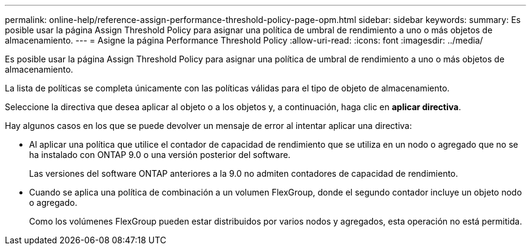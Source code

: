---
permalink: online-help/reference-assign-performance-threshold-policy-page-opm.html 
sidebar: sidebar 
keywords:  
summary: Es posible usar la página Assign Threshold Policy para asignar una política de umbral de rendimiento a uno o más objetos de almacenamiento. 
---
= Asigne la página Performance Threshold Policy
:allow-uri-read: 
:icons: font
:imagesdir: ../media/


[role="lead"]
Es posible usar la página Assign Threshold Policy para asignar una política de umbral de rendimiento a uno o más objetos de almacenamiento.

La lista de políticas se completa únicamente con las políticas válidas para el tipo de objeto de almacenamiento.

Seleccione la directiva que desea aplicar al objeto o a los objetos y, a continuación, haga clic en *aplicar directiva*.

Hay algunos casos en los que se puede devolver un mensaje de error al intentar aplicar una directiva:

* Al aplicar una política que utilice el contador de capacidad de rendimiento que se utiliza en un nodo o agregado que no se ha instalado con ONTAP 9.0 o una versión posterior del software.
+
Las versiones del software ONTAP anteriores a la 9.0 no admiten contadores de capacidad de rendimiento.

* Cuando se aplica una política de combinación a un volumen FlexGroup, donde el segundo contador incluye un objeto nodo o agregado.
+
Como los volúmenes FlexGroup pueden estar distribuidos por varios nodos y agregados, esta operación no está permitida.


